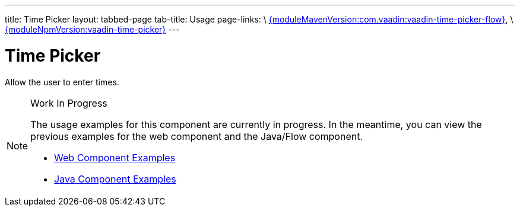 ---
title: Time Picker
layout: tabbed-page
tab-title: Usage
page-links: \
https://github.com/vaadin/vaadin-time-picker-flow/releases/tag/{moduleMavenVersion:com.vaadin:vaadin-time-picker-flow}[{moduleMavenVersion:com.vaadin:vaadin-time-picker-flow}], \
https://github.com/vaadin/vaadin-time-picker/releases/tag/v{moduleNpmVersion:vaadin-time-picker}[{moduleNpmVersion:vaadin-time-picker}]
---

= Time Picker

// tag::description[]
Allow the user to enter times.
// end::description[]

.Work In Progress
[NOTE]
====
The usage examples for this component are currently in progress. In the meantime, you can view the previous examples for the web component and the Java/Flow component.

[.buttons]
- https://vaadin.com/components/vaadin-time-picker/html-examples[Web Component Examples]
- https://vaadin.com/components/vaadin-time-picker/java-examples[Java Component Examples]
====
